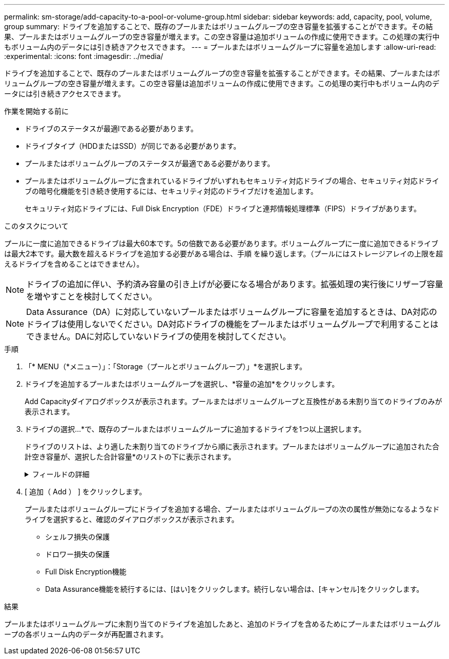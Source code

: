 ---
permalink: sm-storage/add-capacity-to-a-pool-or-volume-group.html 
sidebar: sidebar 
keywords: add, capacity, pool, volume, group 
summary: ドライブを追加することで、既存のプールまたはボリュームグループの空き容量を拡張することができます。その結果、プールまたはボリュームグループの空き容量が増えます。この空き容量は追加ボリュームの作成に使用できます。この処理の実行中もボリューム内のデータには引き続きアクセスできます。 
---
= プールまたはボリュームグループに容量を追加します
:allow-uri-read: 
:experimental: 
:icons: font
:imagesdir: ../media/


[role="lead"]
ドライブを追加することで、既存のプールまたはボリュームグループの空き容量を拡張することができます。その結果、プールまたはボリュームグループの空き容量が増えます。この空き容量は追加ボリュームの作成に使用できます。この処理の実行中もボリューム内のデータには引き続きアクセスできます。

.作業を開始する前に
* ドライブのステータスが最適lである必要があります。
* ドライブタイプ（HDDまたはSSD）が同じである必要があります。
* プールまたはボリュームグループのステータスが最適である必要があります。
* プールまたはボリュームグループに含まれているドライブがいずれもセキュリティ対応ドライブの場合、セキュリティ対応ドライブの暗号化機能を引き続き使用するには、セキュリティ対応のドライブだけを追加します。
+
セキュリティ対応ドライブには、Full Disk Encryption（FDE）ドライブと連邦情報処理標準（FIPS）ドライブがあります。



.このタスクについて
プールに一度に追加できるドライブは最大60本です。5の倍数である必要があります。ボリュームグループに一度に追加できるドライブは最大2本です。最大数を超えるドライブを追加する必要がある場合は、手順 を繰り返します。（プールにはストレージアレイの上限を超えるドライブを含めることはできません）。

[NOTE]
====
ドライブの追加に伴い、予約済み容量の引き上げが必要になる場合があります。拡張処理の実行後にリザーブ容量を増やすことを検討してください。

====
[NOTE]
====
Data Assurance（DA）に対応していないプールまたはボリュームグループに容量を追加するときは、DA対応のドライブは使用しないでください。DA対応ドライブの機能をプールまたはボリュームグループで利用することはできません。DAに対応していないドライブの使用を検討してください。

====
.手順
. 「* MENU（*メニュー）」：「Storage（プールとボリュームグループ）」*を選択します。
. ドライブを追加するプールまたはボリュームグループを選択し、*容量の追加*をクリックします。
+
Add Capacityダイアログボックスが表示されます。プールまたはボリュームグループと互換性がある未割り当てのドライブのみが表示されます。

. ドライブの選択...*で、既存のプールまたはボリュームグループに追加するドライブを1つ以上選択します。
+
ドライブのリストは、より適した未割り当てのドライブから順に表示されます。プールまたはボリュームグループに追加された合計空き容量が、選択した合計容量*のリストの下に表示されます。

+
.フィールドの詳細
[%collapsible]
====
[cols="2*"]
|===
| フィールド | 説明 


 a| 
シェルフ
 a| 
ドライブのシェルフの場所を示します。



 a| 
ベイ
 a| 
ドライブのベイの場所を示します。



 a| 
容量（GiB）
 a| 
ドライブの容量を示します。

** できるだけ、プールまたはボリュームグループ内の既存のドライブと同じ容量のドライブを選択してください。
** 容量が小さい未割り当てのドライブを追加する必要がある場合は、プールまたはボリュームグループに現在含まれている各ドライブの使用可能容量が削減されることに注意してください。したがって、ドライブ容量はプールまたはボリュームグループ全体で同じになります。
** 容量が大きい未割り当てのドライブを追加する必要がある場合は、現在プールまたはボリュームグループに含まれているドライブの容量に合わせて、追加する未割り当てのドライブの使用可能容量が削減されることに注意してください。




 a| 
セキュリティ対応
 a| 
ドライブがセキュリティ対応かどうかを示します。

** プールやボリュームグループはドライブセキュリティ機能を使用して保護できますが、この機能を使用するには、すべてのドライブがセキュリティ対応である必要があります。
** セキュリティ対応とセキュリティ対応でないドライブを混在させることはできますが、その場合、セキュリティ対応ドライブの暗号化機能は使用できません。
** セキュリティ対応ドライブには、Full Disk Encryption（FDE）ドライブと連邦情報処理標準（FIPS）ドライブがあります。




 a| 
DA対応
 a| 
ドライブがData Assurance（DA）対応かどうかを示します。

** DAに対応していないドライブを使用してDAに対応したプールまたはボリュームグループに容量を追加することは推奨されません。プールまたはボリュームグループのDA機能は無効になり、プールまたはボリュームグループに新たに作成したボリュームでDAを有効にすることもできなくなります。
** DA対応のドライブを使用してDAに対応していないプールまたはボリュームグループに容量を追加することは推奨されません。DA対応ドライブの機能をプールまたはボリュームグループで利用することはできないためです（ドライブの属性が一致しません）。DAに対応していないドライブの使用を検討してください。


|===
====
. [ 追加（ Add ） ] をクリックします。
+
プールまたはボリュームグループにドライブを追加する場合、プールまたはボリュームグループの次の属性が無効になるようなドライブを選択すると、確認のダイアログボックスが表示されます。

+
** シェルフ損失の保護
** ドロワー損失の保護
** Full Disk Encryption機能
** Data Assurance機能を続行するには、[はい]をクリックします。続行しない場合は、[キャンセル]をクリックします。




.結果
プールまたはボリュームグループに未割り当てのドライブを追加したあと、追加のドライブを含めるためにプールまたはボリュームグループの各ボリューム内のデータが再配置されます。
